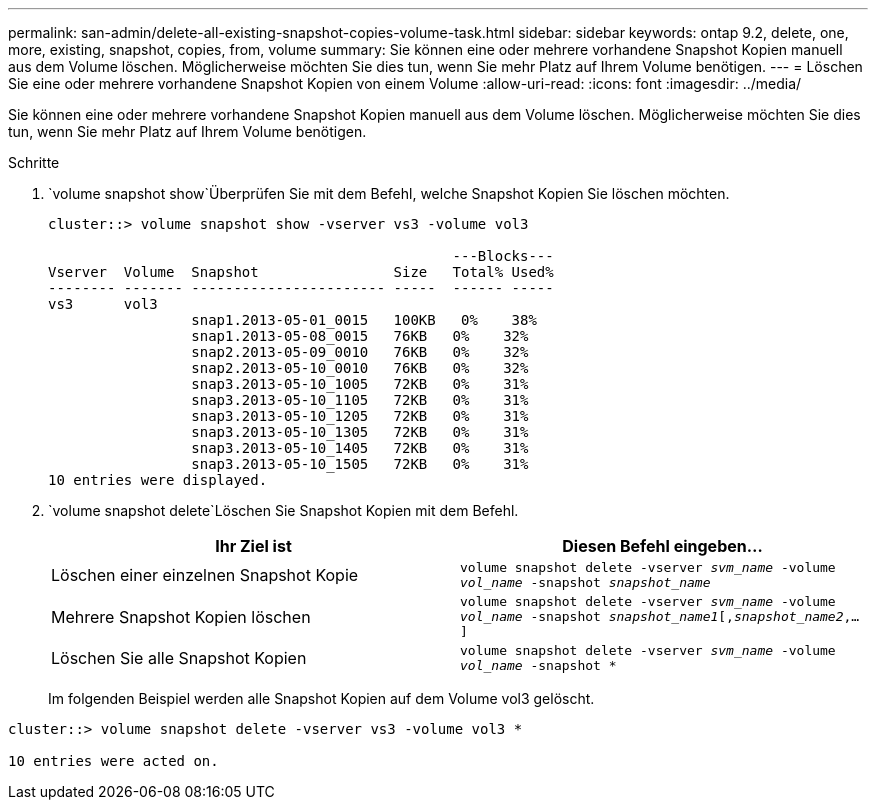 ---
permalink: san-admin/delete-all-existing-snapshot-copies-volume-task.html 
sidebar: sidebar 
keywords: ontap 9.2, delete, one, more, existing, snapshot, copies, from, volume 
summary: Sie können eine oder mehrere vorhandene Snapshot Kopien manuell aus dem Volume löschen. Möglicherweise möchten Sie dies tun, wenn Sie mehr Platz auf Ihrem Volume benötigen. 
---
= Löschen Sie eine oder mehrere vorhandene Snapshot Kopien von einem Volume
:allow-uri-read: 
:icons: font
:imagesdir: ../media/


[role="lead"]
Sie können eine oder mehrere vorhandene Snapshot Kopien manuell aus dem Volume löschen. Möglicherweise möchten Sie dies tun, wenn Sie mehr Platz auf Ihrem Volume benötigen.

.Schritte
.  `volume snapshot show`Überprüfen Sie mit dem Befehl, welche Snapshot Kopien Sie löschen möchten.
+
[listing]
----
cluster::> volume snapshot show -vserver vs3 -volume vol3

                                                ---Blocks---
Vserver  Volume  Snapshot                Size   Total% Used%
-------- ------- ----------------------- -----  ------ -----
vs3      vol3
                 snap1.2013-05-01_0015   100KB   0%    38%
                 snap1.2013-05-08_0015   76KB   0%    32%
                 snap2.2013-05-09_0010   76KB   0%    32%
                 snap2.2013-05-10_0010   76KB   0%    32%
                 snap3.2013-05-10_1005   72KB   0%    31%
                 snap3.2013-05-10_1105   72KB   0%    31%
                 snap3.2013-05-10_1205   72KB   0%    31%
                 snap3.2013-05-10_1305   72KB   0%    31%
                 snap3.2013-05-10_1405   72KB   0%    31%
                 snap3.2013-05-10_1505   72KB   0%    31%
10 entries were displayed.
----
.  `volume snapshot delete`Löschen Sie Snapshot Kopien mit dem Befehl.
+
[cols="2*"]
|===
| Ihr Ziel ist | Diesen Befehl eingeben... 


 a| 
Löschen einer einzelnen Snapshot Kopie
 a| 
`volume snapshot delete -vserver _svm_name_ -volume _vol_name_ -snapshot _snapshot_name_`



 a| 
Mehrere Snapshot Kopien löschen
 a| 
`volume snapshot delete -vserver _svm_name_ -volume _vol_name_ -snapshot _snapshot_name1_[,_snapshot_name2_,...]`



 a| 
Löschen Sie alle Snapshot Kopien
 a| 
`volume snapshot delete -vserver _svm_name_ -volume _vol_name_ -snapshot *`

|===
+
Im folgenden Beispiel werden alle Snapshot Kopien auf dem Volume vol3 gelöscht.



[listing]
----
cluster::> volume snapshot delete -vserver vs3 -volume vol3 *

10 entries were acted on.
----